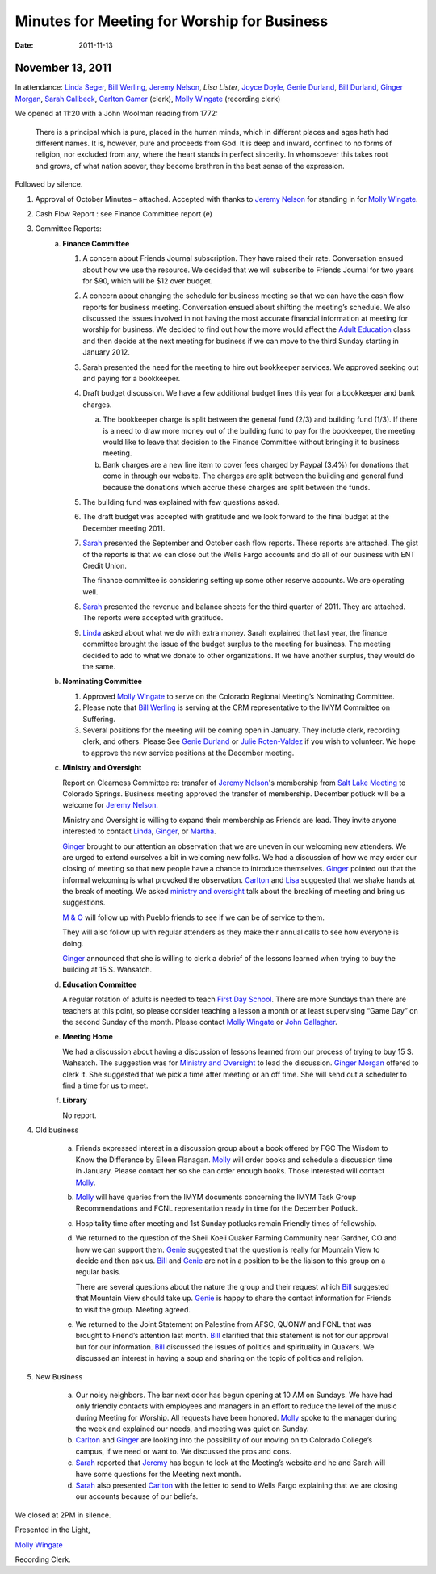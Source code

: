 ﻿=============================================
Minutes  for Meeting for Worship for Business
=============================================
:Date: $Date: 2011-11-13 11:20:48 +0000 (Sun, 13 Nov 2011) $

November 13, 2011
-----------------

In attendance: `Linda Seger`_, `Bill Werling`_, `Jeremy Nelson`_, 
`Lisa Lister`, `Joyce Doyle`_, `Genie Durland`_, `Bill Durland`_, 
`Ginger Morgan`_, `Sarah Callbeck`_, `Carlton Gamer`_ (clerk), 
`Molly Wingate`_ (recording clerk)

We opened at 11:20 with a John Woolman reading from 1772:
 
    There is a principal which is pure, placed in the human minds, which in 
    different places and ages hath had different names.  It is, however, pure 
    and proceeds from God.  It is deep and inward, confined to no forms of 
    religion, nor excluded from any, where the heart stands in perfect 
    sincerity.  In whomsoever this takes root and grows, of what nation 
    soever, they become brethren in the best sense of the 
    expression.

Followed by silence.

1. Approval of October Minutes – attached.  Accepted with thanks to 
   `Jeremy Nelson`_ for standing in for `Molly Wingate`_.

2. Cash Flow Report :  see Finance Committee report (e)

3. Committee Reports:
    a. **Finance Committee**

       1. A concern about Friends Journal subscription.  They have 
          raised their rate.  Conversation ensued about how we use the 
          resource. We decided that we will subscribe to Friends Journal
          for two years for $90, which will be $12 over budget.
          
       2. A concern about changing the schedule for business meeting so 
          that we can have the cash flow reports for business meeting. 
          Conversation ensued about shifting the meeting’s schedule.  
          We also discussed the issues involved in not having the most 
          accurate financial information at meeting for worship for 
          business. We decided to find out how the move would affect the
          `Adult Education`_ class and then decide at the next meeting 
          for business if we can move to the third Sunday starting in 
          January 2012.
          
       3. Sarah presented the need for the meeting to hire out 
          bookkeeper services.  We approved seeking out and paying for 
          a bookkeeper. 
          
       4. Draft budget discussion.  We have a few additional budget 
          lines this year for a bookkeeper and bank charges.  
          
          a. The bookkeeper charge is split between the general fund 
             (2/3) and building fund (1/3).  If there is a need to draw 
             more money out of the building fund to pay for the 
             bookkeeper, the meeting would like to leave that decision 
             to the Finance Committee without bringing it to business meeting.  
             
          b. Bank charges are a new line item to cover fees charged by 
             Paypal (3.4%) for donations that come in through our 
             website. The charges are split between the building and 
             general fund because the donations which accrue these 
             charges are split between the funds.
             
       5. The building fund was explained with few questions asked.

       6. The draft budget was accepted with gratitude and we look forward to 
          the final budget at the December meeting 2011.
   
       7. `Sarah`_ presented the September and October cash flow reports. These
          reports are attached.  The gist of the reports is that we can 
          close out the Wells Fargo accounts and do all of our business with
          ENT Credit Union.  
      
          The finance committee is considering setting up some other reserve
          accounts.  We are operating well.  
      
       8. `Sarah`_ presented the revenue and balance sheets for the third 
          quarter of 2011.   They are attached.  The reports were 
          accepted with gratitude.  

       9. `Linda`_ asked about what we do with extra money.  Sarah 
          explained that last year, the finance committee brought the 
          issue of the budget surplus to the meeting for business.  The 
          meeting decided to add to what we donate to other 
          organizations.  If we have another surplus, they would do the 
          same.
         
 
    b. **Nominating Committee**
       
       1. Approved `Molly Wingate`_ to serve on the Colorado Regional 
          Meeting’s Nominating Committee.
          
       2. Please note that `Bill Werling`_ is serving at the CRM 
          representative to the IMYM Committee on Suffering.
         
       3. Several positions for the meeting will be coming open in 
          January.  They include clerk, recording clerk, and others. 
          Please See `Genie Durland`_ or `Julie Roten-Valdez`_ if you 
          wish to volunteer. We hope to approve the new service 
          positions at the December meeting.  

          
    c. **Ministry and Oversight**

       Report on Clearness Committee re: transfer of `Jeremy Nelson`_'s 
       membership from `Salt Lake Meeting`_ to Colorado Springs. 
       Business meeting approved the transfer of membership.  December 
       potluck will be a welcome for `Jeremy Nelson`_.
       
       Ministry and Oversight is willing to expand their membership as 
       Friends are lead.  They invite anyone interested to contact `Linda`_,
       `Ginger`_, or `Martha`_.
        
       `Ginger`_ brought to our attention an observation that we are 
       uneven in our welcoming new attenders. We are urged to extend 
       ourselves a bit in welcoming new folks. We had a discussion of 
       how we may order our closing of meeting so that new people have a
       chance to introduce themselves. `Ginger`_ pointed out that the 
       informal welcoming is what provoked the observation. `Carlton`_ 
       and `Lisa`_ suggested that we shake hands at the break of meeting. 
       We asked `ministry and oversight`_ talk about the breaking of 
       meeting and bring us suggestions. 
       
       `M & O`_ will follow up with Pueblo friends to see if we can be 
       of service to them.
       
       They will also follow up with regular attenders as they make 
       their annual calls to see how everyone is doing. 
       
       `Ginger`_ announced that she is willing to clerk a debrief of the 
       lessons learned when trying to buy the building at 15 S. Wahsatch. 
       
    d. **Education Committee** 
    
       A regular rotation of adults is needed to teach `First Day School`_.  
       There are more Sundays than there are teachers at this point, so 
       please consider teaching a lesson a month or at least 
       supervising “Game Day” on the second Sunday of the month. Please 
       contact `Molly Wingate`_ or `John Gallagher`_.
       
    e. **Meeting Home**
    
       We had a discussion about having a discussion of lessons learned 
       from our process of trying to buy 15 S. Wahsatch.  The suggestion
       was for `Ministry and Oversight`_ to lead the discussion.  
       `Ginger Morgan`_ offered to clerk it. She suggested that we pick 
       a time after meeting or an off time.  She will send out a 
       scheduler to find a time for us to meet.

    f. **Library**

       No report.
 
4. Old business

    a. Friends expressed interest in a discussion group about a book 
       offered by FGC The Wisdom to Know the Difference by Eileen Flanagan.  
       `Molly`_ will order books and schedule a discussion time in 
       January.  Please contact her so she can order enough books. Those
       interested will contact `Molly`_.
       
    b. `Molly`_ will have queries from the IMYM documents concerning the 
       IMYM Task Group Recommendations and FCNL representation ready in time
       for the December Potluck.

    c. Hospitality time after meeting and 1st Sunday potlucks remain 
       Friendly times of fellowship. 
       
    d. We returned to the question of the Sheii Koeii Quaker 
       Farming Community near Gardner, CO and how we can support them. 
       `Genie`_ suggested that the question is really for Mountain View to 
       decide and then ask us. `Bill`_ and `Genie`_ are not in a 
       position to be the liaison to this group on a regular basis.
        
       There are several questions about the nature the group and their 
       request which `Bill`_ suggested that Mountain View should take 
       up.  `Genie`_ is happy to share the contact information for 
       Friends to visit the group.  Meeting agreed.
       
    e. We returned to the Joint Statement on Palestine from AFSC, QUONW 
       and FCNL that was brought to Friend’s attention last month.  `Bill`_ 
       clarified that this statement is not for our approval but for our
       information.  `Bill`_ discussed the issues of politics and 
       spirituality in Quakers.  We discussed an interest in having a 
       soup and sharing on the topic of politics and religion.  


5. New Business

    a. Our noisy neighbors.  The bar next door has begun opening at 10 
       AM on Sundays.  We have had only friendly contacts with employees
       and managers in an effort to reduce the level of the music during
       Meeting for Worship.  All requests have been honored.  `Molly`_ 
       spoke to the manager during the week and explained our needs, 
       and meeting was quiet on Sunday.
       
    b. `Carlton`_ and `Ginger`_ are looking into the possibility of our 
       moving on to Colorado College’s campus, if we need or want to. We
       discussed the pros and cons.
        
    c. `Sarah`_ reported that `Jeremy`_ has begun to look at the Meeting’s
       website and he and Sarah will have some questions for the 
       Meeting next month.

    d. `Sarah`_ also presented `Carlton`_ with the letter to send to Wells 
       Fargo explaining that we are  closing our accounts because of our 
       beliefs.
   

We closed at 2PM in silence.

Presented in the Light,

`Molly Wingate`_

Recording Clerk.

.. _`Nancy Andrew`: /Friends/NancyAndrew/
.. _`Barbara Bowen`: /Friends/BarbaraBowen/
.. _`Ann Daugherty`: /Friends/AnnDaugherty/
.. _`Bill`: /Friends/BillDurland/
.. _`Bill Durland`: /Friends/BillDurland/
.. _`Genie`: /Friends/GenieDurland/
.. _`Genie Durland`: /Friends/GenieDurland/
.. _`Joyce Doyle`: /Friends/JoyceDoyle/
.. _`Sarah`: /Friends/SarahCallbeck/
.. _`Sarah Callbeck`: /Friends/SarahCallbeck/
.. _`John`: /Friends/JohnGallagher
.. _`John Gallagher`: /Friends/JohnGallagher
.. _`Carlton`: /Friends/CarltonGamer/
.. _`Carlton Gamer`: /Friends/CarltonGamer/
.. _`Lisa`: /Friends/LisaLister/
.. _`Lisa Lister`: /Friends/LisaLister/
.. _`Jeremy`: /Friends/JeremyNelson/
.. _`Jeremy Nelson`: /Friends/JeremyNelson/
.. _`Ginger`: /Friends/GingerMorgan/
.. _`Ginger Morgan`: /Friends/GingerMorgan/
.. _`Tup`: /Friends/TupRoberts/
.. _`Julie Roten-Valdez`: /Friends/JulieRoten-Valdez/
.. _`Linda`: /Friends/LindaSeger/
.. _`Linda Seger`: /Friends/LindaSeger/
.. _`Bill Werling`: /Friends/BillWerling
.. _`Martha`: /Friends/MarthaLutz/
.. _`Martha Lutz`: /Friends/MarthaLutz/
.. _`Molly`: /Friends/MollyWingate/
.. _`Molly Wingate`: /Friends/MollyWingate/
.. _`December Minutes`: /meetings/Business/2011/12/10/Minutes
.. _`minutes`: /minutes/2012/01/special
.. _`Adult Education`: /committees/REA
.. _`Colorado Regional Meeting`: /ColoradoRegionalMeeting/
.. _`First Day School`: /committees/Education
.. _`Education Committee`: /committees/Education
.. _`Friend`: /history/ReligiousSocietyOfFriends
.. _`Friends Church`: /locations/FriendsChurch
.. _`finance Committee`: /committees/Finance/
.. _`Finance Committee`: /committees/Finance/
.. _`Hicksite Friends`: /history/Hicksite
.. _`Intermountain Yearly Meeting`: /imym/
.. _`IMYM Continuing Committee`: /imym/committees/Continuing
.. _`Library`: /Library
.. _`Meeting Home`: /committees/MeetingHome
.. _`Ministry and Oversight`: /committees/MinistryAndOversight/
.. _`M&O`: /committees/MinistryAndOversight/
.. _`M & O`: /committees/MinistryAndOversight/
.. _`Quaker`: /ReligiousSocietyOfFriends
.. _`Quakers`: /ReligiousSocietyOfFriends
.. _`Quakerism`: /ReligiousSocietyOfFriends
.. _`Nominating Committee`: /committees/Nominating/
.. _`Salt Lake Meeting`: http://www.saltlakequakers.org/
.. _`Sweet, Sweet Spirit`: 
.. _`REA`: /committees/REA
.. _`Religious Education and Action`: /committees/rea
